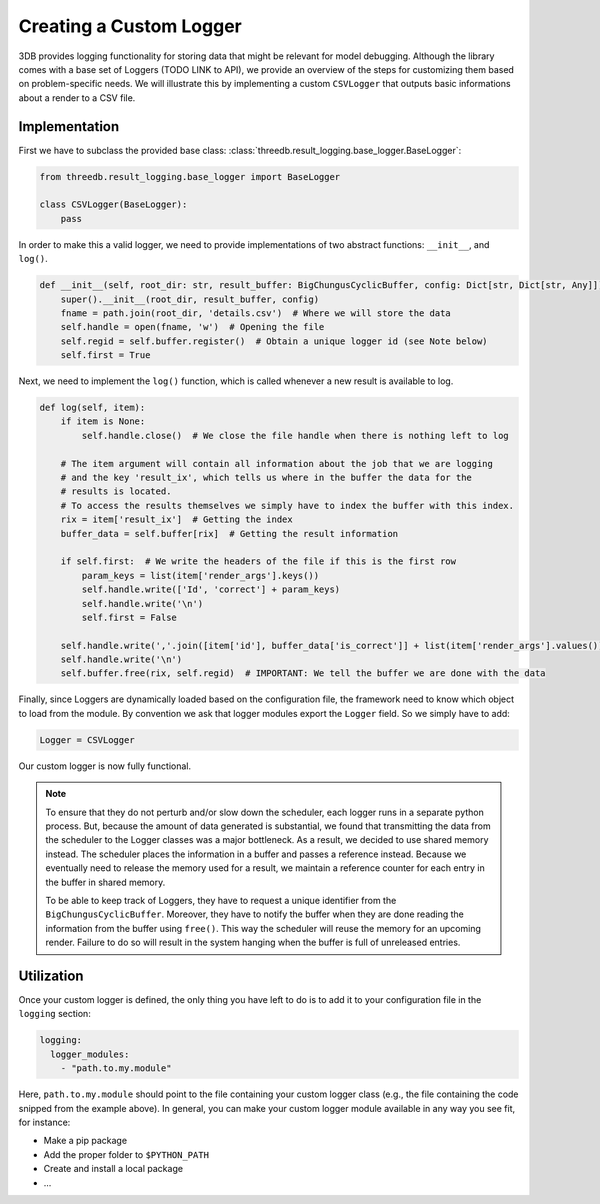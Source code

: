 Creating a Custom Logger
========================

3DB provides logging functionality for storing data that might be relevant for model debugging. 
Although the library comes with a base set of Loggers (TODO LINK to API), we provide an overview
of the steps for customizing them based on problem-specific needs. We will illustrate this by  
implementing a custom ``CSVLogger`` that outputs basic informations about a render 
to a CSV file.


Implementation
--------------

First we have to subclass the provided base class: :class:`threedb.result_logging.base_logger.BaseLogger`:

.. code-block:: python

    from threedb.result_logging.base_logger import BaseLogger

    class CSVLogger(BaseLogger):
        pass

In order to make this a valid logger, we need to provide implementations of two
abstract functions: ``__init__``, and ``log()``. 

.. code-block:: python

    def __init__(self, root_dir: str, result_buffer: BigChungusCyclicBuffer, config: Dict[str, Dict[str, Any]]) -> None:
        super().__init__(root_dir, result_buffer, config)
        fname = path.join(root_dir, 'details.csv')  # Where we will store the data
        self.handle = open(fname, 'w')  # Opening the file
        self.regid = self.buffer.register()  # Obtain a unique logger id (see Note below)
        self.first = True

Next, we need to implement the ``log()`` function, which is called whenever a
new result is available to log.

.. code-block:: python

    def log(self, item):
        if item is None:
            self.handle.close()  # We close the file handle when there is nothing left to log

        # The item argument will contain all information about the job that we are logging
        # and the key 'result_ix', which tells us where in the buffer the data for the
        # results is located.
        # To access the results themselves we simply have to index the buffer with this index.
        rix = item['result_ix']  # Getting the index
        buffer_data = self.buffer[rix]  # Getting the result information

        if self.first:  # We write the headers of the file if this is the first row
            param_keys = list(item['render_args'].keys())
            self.handle.write(['Id', 'correct'] + param_keys)
            self.handle.write('\n')
            self.first = False

        self.handle.write(','.join([item['id'], buffer_data['is_correct']] + list(item['render_args'].values())))
        self.handle.write('\n')
        self.buffer.free(rix, self.regid)  # IMPORTANT: We tell the buffer we are done with the data

Finally, since Loggers are dynamically loaded based on the configuration file, 
the framework need to know which object to load from the module. By convention we ask 
that logger modules export the ``Logger`` field. So we simply have to add:

.. code-block:: python

    Logger = CSVLogger

Our custom logger is now fully functional.

.. note::

    To ensure that they do not perturb and/or slow down the scheduler, each logger
    runs in a separate python process. But, because the amount of data generated
    is substantial, we found that transmitting the data from the scheduler to the
    Logger classes was a major bottleneck. As a result, we decided to use
    shared memory instead. The scheduler places the information in a buffer and passes
    a reference instead. Because we eventually need to release the memory used for a result,
    we maintain a reference counter for each entry in the buffer in shared memory.

    To be able to keep track of Loggers, they have to request a unique identifier from the
    ``BigChungusCyclicBuffer``. Moreover, they have to notify the buffer when they are
    done reading the information from the buffer using ``free()``. This way the scheduler
    will reuse the memory for an upcoming render. Failure to do so will result in the
    system hanging when the buffer is full of unreleased entries.

Utilization
-----------

Once your custom logger is defined, the only thing you have left to do is to add it
to your configuration file in the ``logging`` section:

.. code-block:: yaml

  logging:
    logger_modules:
      - "path.to.my.module"

Here, ``path.to.my.module`` should point to the file containing your custom
logger class (e.g., the file containing the code snipped from the example above). 
In general, you can make your custom logger module available in 
any way you see fit, for instance:

* Make a pip package
* Add the proper folder to ``$PYTHON_PATH``
* Create and install a local package
* ...
